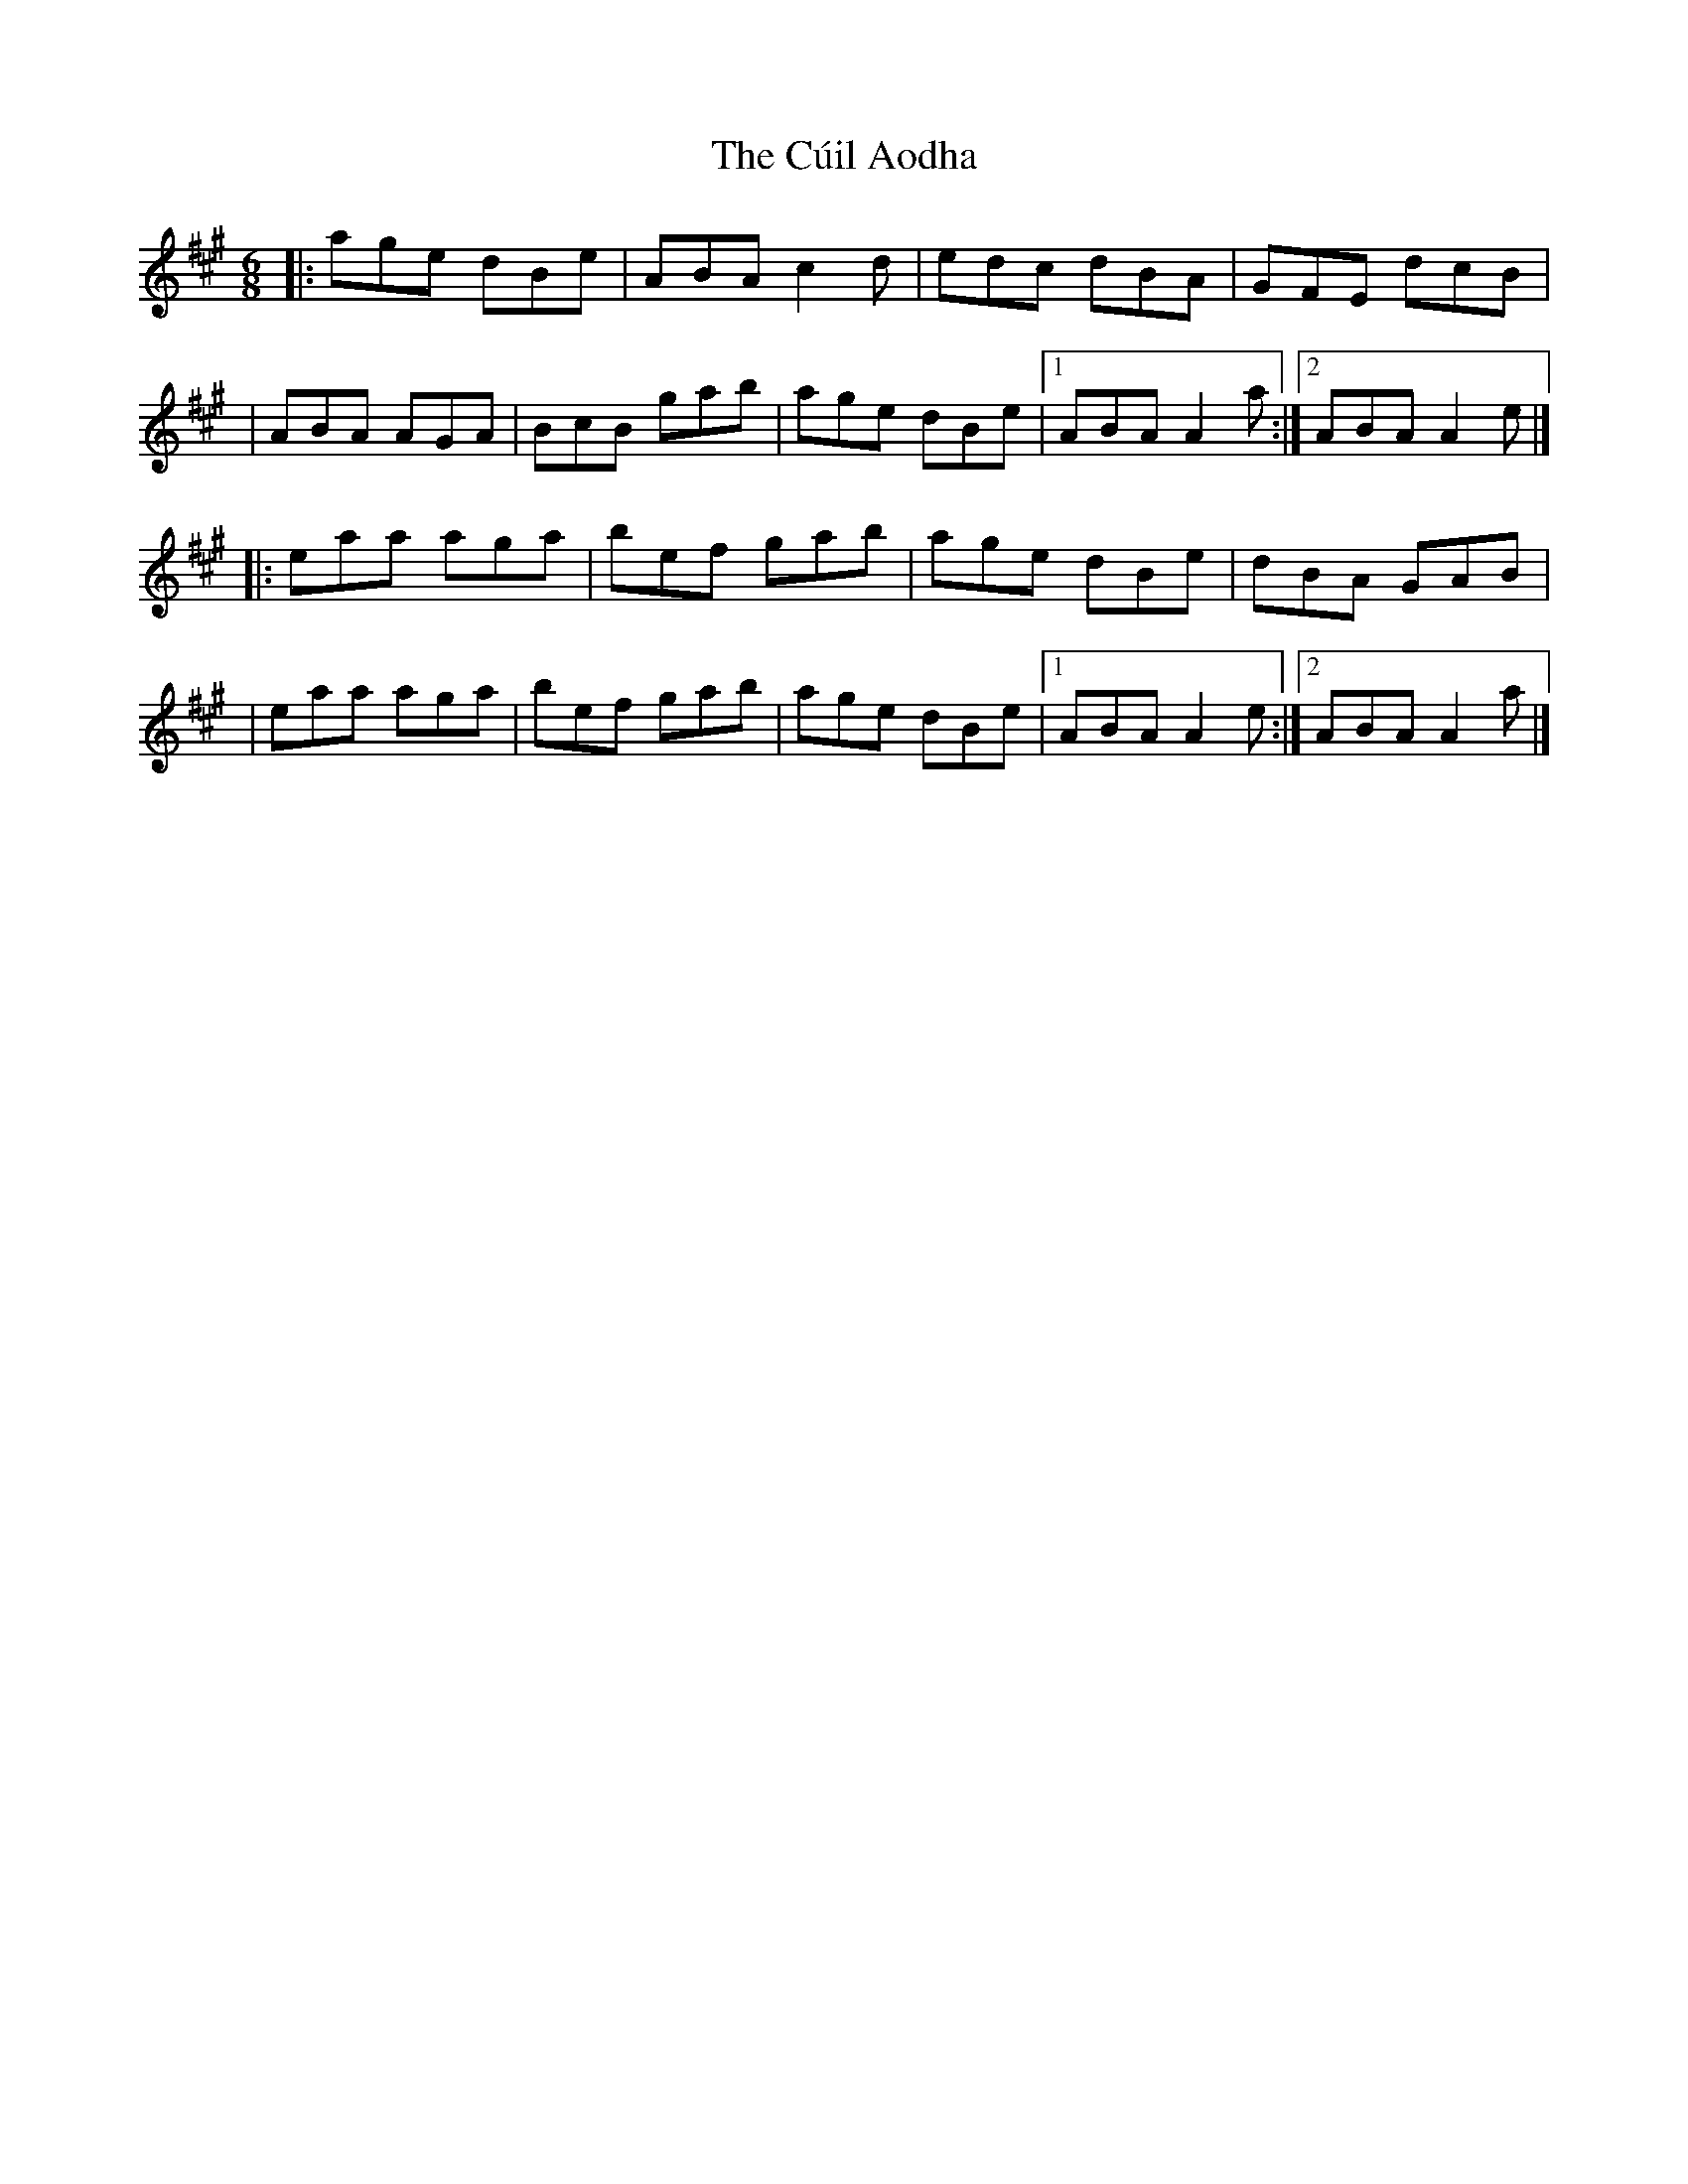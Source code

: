 X:1
T:The Cúil Aodha
R:jig
M:6/8
L:1/8
K:A
|:age dBe|ABA c2d|edc dBA|GFE dcB|
|ABA AGA|BcB gab|age dBe|1 ABA A2a:|2 ABA A2e|]
|:eaa aga|bef gab|age dBe|dBA GAB|
|eaa aga|bef gab|age dBe|1 ABA A2e:|2 ABA A2a|]